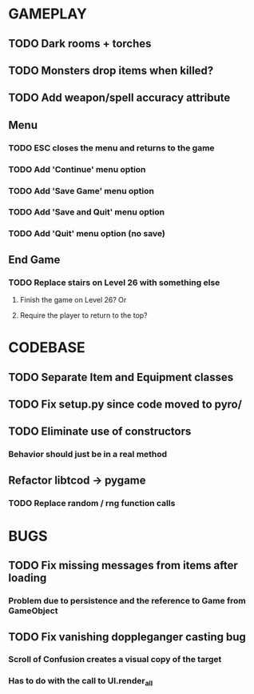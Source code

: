 #+STARTUP: showeverything

* GAMEPLAY
** TODO Dark rooms + torches
** TODO Monsters drop items when killed?
** TODO Add weapon/spell accuracy attribute
** Menu
*** TODO ESC closes the menu and returns to the game
*** TODO Add 'Continue' menu option
*** TODO Add 'Save Game' menu option
*** TODO Add 'Save and Quit' menu option
*** TODO Add 'Quit' menu option (no save)
** End Game
*** TODO Replace stairs on Level 26 with something else
**** Finish the game on Level 26? Or
**** Require the player to return to the top?

* CODEBASE
** TODO Separate Item and Equipment classes
** TODO Fix setup.py since code moved to pyro/
** TODO Eliminate use of constructors
*** Behavior should just be in a real method
** Refactor libtcod -> pygame
*** TODO Replace random / rng function calls

* BUGS
** TODO Fix missing messages from items after loading
*** Problem due to persistence and the reference to Game from GameObject
** TODO Fix vanishing doppleganger casting bug
*** Scroll of Confusion creates a visual copy of the target
*** Has to do with the call to UI.render_all
